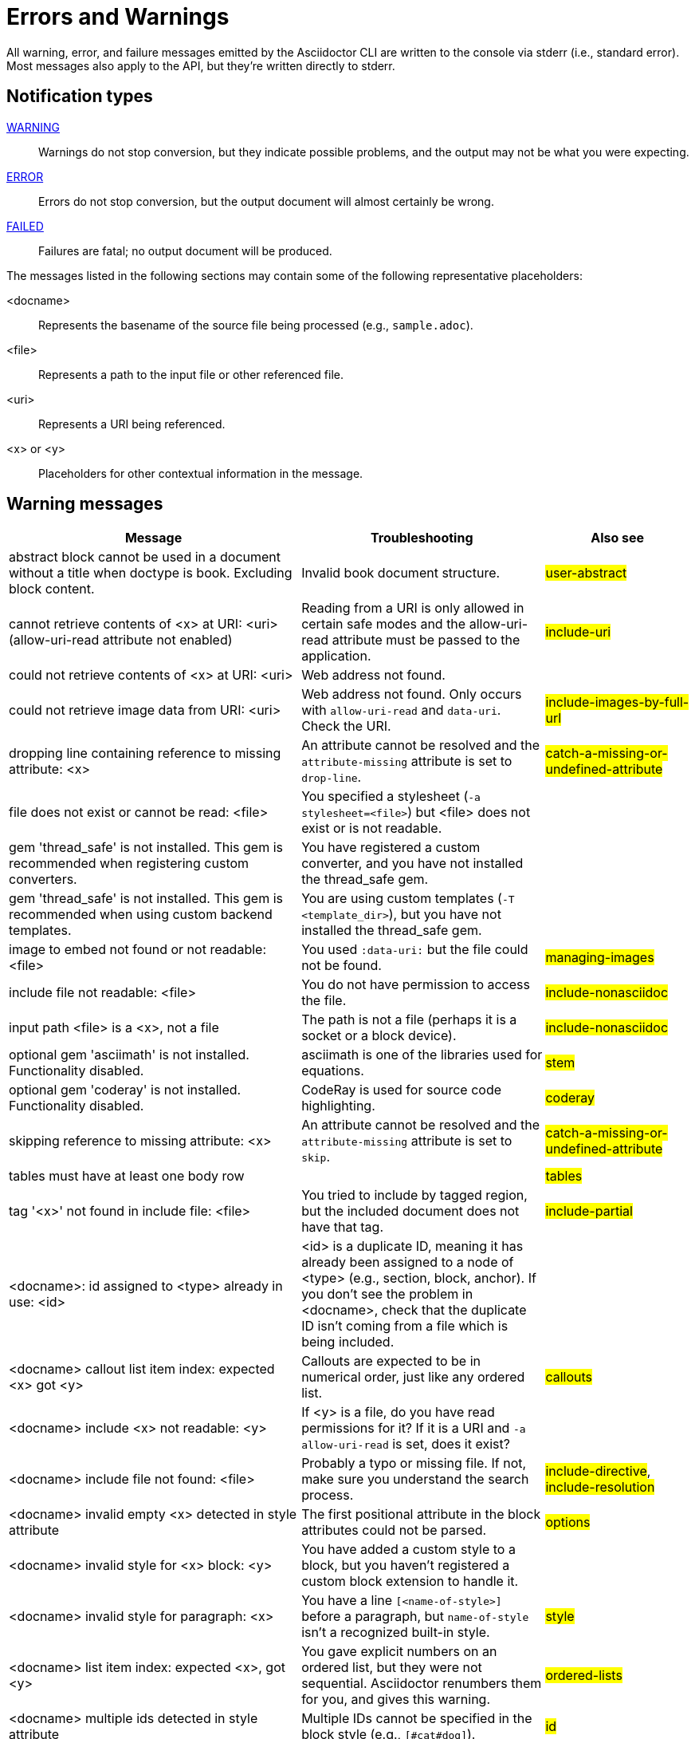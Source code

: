 = Errors and Warnings

////
um anchor: appendix#app-messages

Only includes the CLI. asciidoctorj and the asciidoctor API are not included.
When there are enough documented, maybe add another table for them. Although these users are programmers-wouldn't they just run it in the debugger?

Testing was carried out with
Asciidoctor 1.5.5 [https://asciidoctor.org]
Runtime Environment (ruby 2.3.1p112 (2016-04-26) [i386-linux-gnu]) (lc:UTF-8 fs:UTF-8 in:- ex:UTF-8)
////

All warning, error, and failure messages emitted by the Asciidoctor CLI are written to the console via stderr (i.e., standard error).
Most messages also apply to the API, but they're written directly to stderr.

== Notification types

<<warning,WARNING>>::
Warnings do not stop conversion, but they indicate possible problems, and the output may not be what you were expecting.

<<error,ERROR>>::
Errors do not stop conversion, but the output document will almost certainly be wrong.

<<fail,FAILED>>::
Failures are fatal; no output document will be produced.

The messages listed in the following sections may contain some of the following representative placeholders:

<docname>::
Represents the basename of the source file being processed (e.g., `sample.adoc`).

<file>::
Represents a path to the input file or other referenced file.

<uri>::
Represents a URI being referenced.

<x> or <y>::
Placeholders for other contextual information in the message.

[#warning]
== Warning messages

[options="header,breakable",cols="<60,<50,<30"]
|===
|Message |Troubleshooting |Also see

|abstract block cannot be used in a document without a title when doctype is book. Excluding block content.
|Invalid book document structure.
|#user-abstract#

|cannot retrieve contents of <x> at URI: <uri> (allow-uri-read attribute not enabled)
|Reading from a URI is only allowed in certain safe modes and the allow-uri-read attribute must be passed to the application.
|#include-uri#

|could not retrieve contents of <x> at URI: <uri>
|Web address not found.
|

|could not retrieve image data from URI: <uri>
|Web address not found. Only occurs with `allow-uri-read` and `data-uri`. Check the URI.
|#include-images-by-full-url#

|dropping line containing reference to missing attribute: <x>
|An attribute cannot be resolved and the `attribute-missing` attribute is set to `drop-line`.
|#catch-a-missing-or-undefined-attribute#

|file does not exist or cannot be read: <file>
|You specified a stylesheet (`-a stylesheet=<file>`) but <file> does not exist or is not readable.
|

|gem 'thread_safe' is not installed. This gem is recommended when registering custom converters.
|You have registered a custom converter, and you have not installed the thread_safe gem.
|

|gem 'thread_safe' is not installed. This gem is recommended when using custom backend templates.
|You are using custom templates (`-T <template_dir>`), but you have not installed the thread_safe gem.
|

|image to embed not found or not readable: <file>
|You used `:data-uri:` but the file could not be found.
|#managing-images#

|include file not readable: <file>
|You do not have permission to access the file.
|#include-nonasciidoc#

|input path <file> is a <x>, not a file
|The path is not a file (perhaps it is a socket or a block device).
|#include-nonasciidoc#

|optional gem 'asciimath' is not installed. Functionality disabled.
|asciimath is one of the libraries used for equations.
|#stem#

|optional gem 'coderay' is not installed. Functionality disabled.
|CodeRay is used for source code highlighting.
|#coderay#

|skipping reference to missing attribute: <x>
|An attribute cannot be resolved and the `attribute-missing` attribute is set to `skip`.
|#catch-a-missing-or-undefined-attribute#

|tables must have at least one body row
|
|#tables#

|tag '<x>' not found in include file: <file>
|You tried to include by tagged region, but the included document does not have that tag.
|#include-partial#

|<docname>: id assigned to <type> already in use: <id>
|<id> is a duplicate ID, meaning it has already been assigned to a node of <type> (e.g., section, block, anchor).
If you don't see the problem in <docname>, check that the duplicate ID isn't coming from a file which is being included.
|

|<docname> callout list item index: expected <x> got <y>
|Callouts are expected to be in numerical order, just like any ordered list.
|#callouts#

|<docname> include <x> not readable: <y>
|If <y> is a file, do you have read permissions for it?
If it is a URI and `-a allow-uri-read` is set, does it exist?
|

|<docname> include file not found: <file>
|Probably a typo or missing file. If not, make sure you understand the search process.
|#include-directive#, #include-resolution#

|<docname> invalid empty <x> detected in style attribute
|The first positional attribute in the block attributes could not be parsed.
|#options#

|<docname> invalid style for <x> block: <y>
|You have added a custom style to a block, but you haven't registered a custom block extension to handle it.
|

|<docname> invalid style for paragraph: <x>
|You have a line `[<name-of-style>]` before a paragraph, but `name-of-style` isn't a recognized built-in style.
|#style#

|<docname> list item index: expected <x>, got <y>
|You gave explicit numbers on an ordered list, but they were not sequential. Asciidoctor renumbers them for you, and gives this warning.
|#ordered-lists#

|<docname> multiple ids detected in style attribute
|Multiple IDs cannot be specified in the block style (e.g., `[#cat#dog]`).
// But [#wibble,id="wobble"] does not generate an error
|#id#

|<docname> no callouts refer to list item <x>
|The callout is missing or not recognized.
In source listings, is the callout the last thing on the line?
|#callouts#

|<docname> section title out of sequence
|Invalid document structure. Check section levels.
|#sections#
|===

[#error]
== Error messages

[options="header,breakable",cols="<60,<50,<30"]
|===
|Message |Troubleshooting |Also see

|input file <file> missing or cannot be read
|Check that the file exists and that the filename is not misspelled.
|#using-the-command-line-interface#

|include file has illegal reference to ancestor of jail; recovering automatically
|The safe mode is restricting access to an include file outside of the base directory.
|#running-asciidoctor-securely#

|input file and output file cannot be the same: <file>
|Choose a different output directory or filename.
|

|partintro block can only be used when doctype is book and it\'s a child of a part section. Excluding block content.
|Invalid book document structure.
|#book-parts-and-chapters#

|unmatched macro: endif::<x>[]
|`endif::[]` with no unclosed preceding `ifdef::<x>[]`.
|#ifdef-directive#

|<docname> dropping cell because it exceeds specified number of columns
// The extra cells are dropped, but this message is not produced ???
|
|#tables#

|<docname> illegal block content outside of partintro block
|Invalid book document structure.
|#book-parts-and-chapters#

|<docname> invalid part, must have at least one section (e.g., chapter, appendix, etc.)
|Invalid book document structure.
|#book-parts-and-chapters#

|<docname> malformed manpage title
|Document does not conform to the structure required by the declared manpage doctype.
|#man-pages#

|<docname> malformed name section body
|Document does not conform to the structure required by the declared manpage doctype.
|#man-pages#

|<docname> maximum include depth of 64 exceeded
|Does your file include itself, directly or indirectly?
|

|<docname> mismatched macro: endif::<x>[], expected endif::<y>[]
|ifdef/endif blocks must be strictly nested.
|#ifdef-directive#

|<docname> name section expected
|Document does not conform to the structure required by the declared manpage doctype.
|#man-pages#

|<docname> name section title must be at level 1
|Document does not conform to the structure required by the declared manpage doctype.
|#man-pages#

|<docname> only book doctypes can contain level 0 sections
|Illegal use of a level-0 section when doctype is not book.
|#sections#

|<docname> table missing leading separator, recovering automatically
|Check for missing cell separator characters at the start of the line.
|#tables#
|===

[#fail]
== Failure messages

[options="header,breakable",cols="<60,<50,<30"]
|===
|Message |Troubleshooting |Also see

|missing converter for backend '<x>'. Processing aborted. (RuntimeError)
|You used -b with an invalid or missing backend.
|

//|Failed to load AsciiDoc document - undefined method `convert' for nil:NilClass
//|
//|#cli-options#

|'tilt' could not be loaded
|You must have the tilt gem installed (`gem install tilt`) to use custom backend templates
|
|===

////
API only

|ERROR
|IOError, %(target directory does not exist: #{to_dir})
|API, the mkdirs option is not set, and the target directory does not already exist.
|
////
